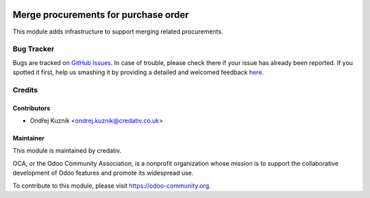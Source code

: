 .. image:: https://img.shields.io/badge/licence-AGPL--3-blue.svg
    :target: http://www.gnu.org/licenses/agpl-3.0-standalone.html
    :alt: License: AGPL-3

=====================================
Merge procurements for purchase order
=====================================

This module adds infrastructure to support merging related procurements.

Bug Tracker
===========

Bugs are tracked on `GitHub Issues <https://github.com/credativ/credativ-addons/issues>`_.
In case of trouble, please check there if your issue has already been reported.
If you spotted it first, help us smashing it by providing a detailed and welcomed feedback
`here <https://github.com/credativ/credativ-addons/issues/new?body=module:%20sale_contract_group_invoice%0Aversion:%209.0%0A%0A**Steps%20to%20reproduce**%0A-%20...%0A%0A**Current%20behavior**%0A%0A**Expected%20behavior**>`_.

Credits
=======

Contributors
------------

* Ondřej Kuzník <ondrej.kuznik@credativ.co.uk>

Maintainer
----------

.. image:: https://www.credativ.com/themes/credativ/images/super_logo_round.png
   :alt: credativ ltd.
   :target: http://credativ.uk

This module is maintained by credativ.

OCA, or the Odoo Community Association, is a nonprofit organization whose
mission is to support the collaborative development of Odoo features and
promote its widespread use.

To contribute to this module, please visit https://odoo-community.org.

